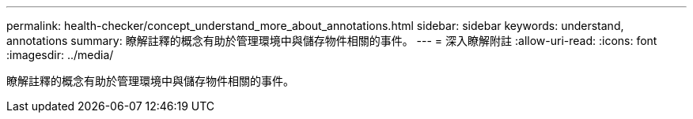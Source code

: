 ---
permalink: health-checker/concept_understand_more_about_annotations.html 
sidebar: sidebar 
keywords: understand, annotations 
summary: 瞭解註釋的概念有助於管理環境中與儲存物件相關的事件。 
---
= 深入瞭解附註
:allow-uri-read: 
:icons: font
:imagesdir: ../media/


[role="lead"]
瞭解註釋的概念有助於管理環境中與儲存物件相關的事件。
